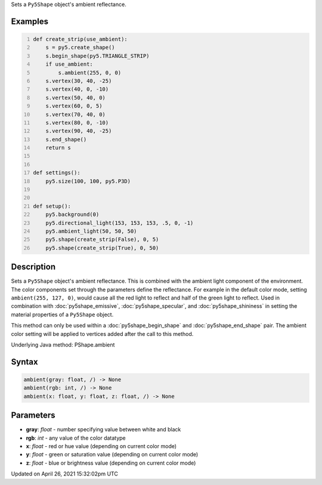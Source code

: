 .. title: ambient()
.. slug: py5shape_ambient
.. date: 2021-04-26 15:32:02 UTC+00:00
.. tags:
.. category:
.. link:
.. description: py5 ambient() documentation
.. type: text

Sets a ``Py5Shape`` object's ambient reflectance.

Examples
========

.. raw:: html

    <div class="example-table">

.. raw:: html

    <div class="example-row"><div class="example-cell-image">

.. image:: /images/reference/Py5Shape_ambient_0.png
    :alt: example picture for ambient()

.. raw:: html

    </div><div class="example-cell-code">

.. code:: python
    :number-lines:

    def create_strip(use_ambient):
        s = py5.create_shape()
        s.begin_shape(py5.TRIANGLE_STRIP)
        if use_ambient:
            s.ambient(255, 0, 0)
        s.vertex(30, 40, -25)
        s.vertex(40, 0, -10)
        s.vertex(50, 40, 0)
        s.vertex(60, 0, 5)
        s.vertex(70, 40, 0)
        s.vertex(80, 0, -10)
        s.vertex(90, 40, -25)
        s.end_shape()
        return s


    def settings():
        py5.size(100, 100, py5.P3D)


    def setup():
        py5.background(0)
        py5.directional_light(153, 153, 153, .5, 0, -1)
        py5.ambient_light(50, 50, 50)
        py5.shape(create_strip(False), 0, 5)
        py5.shape(create_strip(True), 0, 50)

.. raw:: html

    </div></div>

.. raw:: html

    </div>

Description
===========

Sets a ``Py5Shape`` object's ambient reflectance. This is combined with the ambient light component of the environment. The color components set through the parameters define the reflectance. For example in the default color mode, setting ``ambient(255, 127, 0)``, would cause all the red light to reflect and half of the green light to reflect. Used in combination with :doc:`py5shape_emissive`, :doc:`py5shape_specular`, and :doc:`py5shape_shininess` in setting the material properties of a ``Py5Shape`` object.

This method can only be used within a :doc:`py5shape_begin_shape` and :doc:`py5shape_end_shape` pair. The ambient color setting will be applied to vertices added after the call to this method.

Underlying Java method: PShape.ambient

Syntax
======

.. code:: python

    ambient(gray: float, /) -> None
    ambient(rgb: int, /) -> None
    ambient(x: float, y: float, z: float, /) -> None

Parameters
==========

* **gray**: `float` - number specifying value between white and black
* **rgb**: `int` - any value of the color datatype
* **x**: `float` - red or hue value (depending on current color mode)
* **y**: `float` - green or saturation value (depending on current color mode)
* **z**: `float` - blue or brightness value (depending on current color mode)


Updated on April 26, 2021 15:32:02pm UTC

